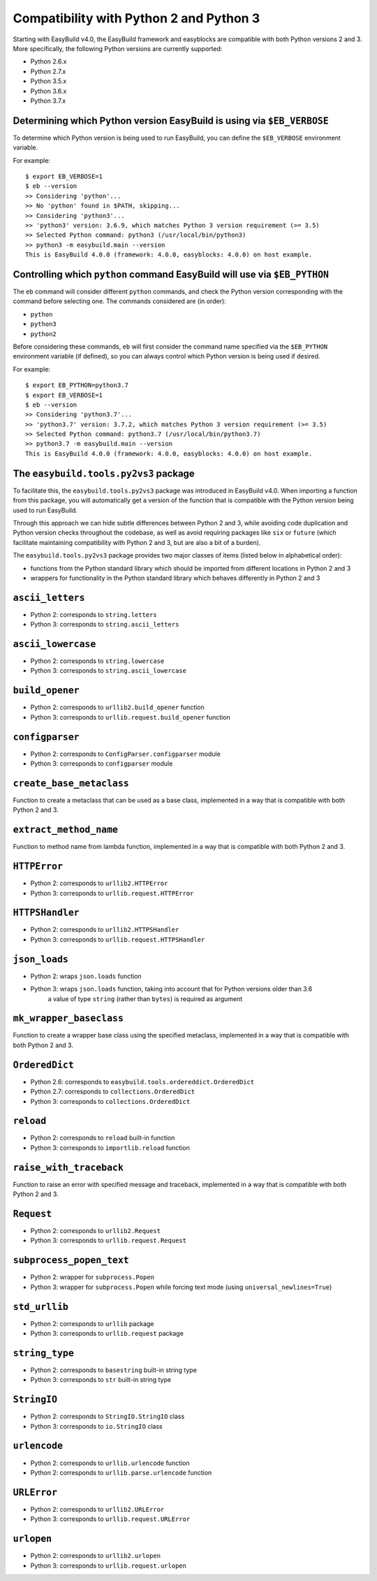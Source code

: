 .. _py2_py3_compatibility:

Compatibility with Python 2 and Python 3
========================================

Starting with EasyBuild v4.0, the EasyBuild framework and easyblocks are compatible with both Python versions 2 and 3.
More specifically, the following Python versions are currently supported:

* Python 2.6.x
* Python 2.7.x
* Python 3.5.x
* Python 3.6.x
* Python 3.7.x

.. _py2_py3_compatibility_EB_VERBOSE:

Determining which Python version EasyBuild is using via ``$EB_VERBOSE``
-----------------------------------------------------------------------

To determine which Python version is being used to run EasyBuild, you can define the ``$EB_VERBOSE`` environment variable.

For example::

  $ export EB_VERBOSE=1
  $ eb --version
  >> Considering 'python'...
  >> No 'python' found in $PATH, skipping...
  >> Considering 'python3'...
  >> 'python3' version: 3.6.9, which matches Python 3 version requirement (>= 3.5)
  >> Selected Python command: python3 (/usr/local/bin/python3)
  >> python3 -m easybuild.main --version
  This is EasyBuild 4.0.0 (framework: 4.0.0, easyblocks: 4.0.0) on host example.


.. _py2_py3_compatibility_EB_PYTHON:

Controlling which ``python`` command EasyBuild will use via ``$EB_PYTHON``
--------------------------------------------------------------------------

The ``eb`` command will consider different ``python`` commands, and check the Python version corresponding with
the command before selecting one. The commands considered are (in order):

* ``python``
* ``python3``
* ``python2``

Before considering these commands, ``eb`` will first consider the command name specified via the ``$EB_PYTHON``
environment variable (if defined), so you can always control which Python version is being used if desired.

For example::

  $ export EB_PYTHON=python3.7
  $ export EB_VERBOSE=1
  $ eb --version
  >> Considering 'python3.7'...
  >> 'python3.7' version: 3.7.2, which matches Python 3 version requirement (>= 3.5)
  >> Selected Python command: python3.7 (/usr/local/bin/python3.7)
  >> python3.7 -m easybuild.main --version
  This is EasyBuild 4.0.0 (framework: 4.0.0, easyblocks: 4.0.0) on host example.


.. _py2_py3_compatibility_py2vs3_package

The ``easybuild.tools.py2vs3`` package
--------------------------------------

To facilitate this, the ``easybuild.tools.py2vs3`` package was introduced in EasyBuild v4.0.
When importing a function from this package, you will automatically get a version of the function that
is compatible with the Python version being used to run EasyBuild.

Through this approach we can hide subtle differences between Python 2 and 3, while avoiding code duplication
and Python version checks throughout the codebase, as well as avoid requiring packages like ``six`` or ``future``
(which facilitate maintaining compatibility with Python 2 and 3, but are also a bit of a burden).

The ``easybuild.tools.py2vs3`` package provides two major classes of items (listed below in alphabetical order):

* functions from the Python standard library which should be imported from different locations in Python 2 and 3
* wrappers for functionality in the Python standard library which behaves differently in Python 2 and 3

.. _py2vs3_ascii_letters:

``ascii_letters``
-----------------

* Python 2: corresponds to ``string.letters``
* Python 3: corresponds to ``string.ascii_letters``

.. _py2vs3_ascii_lowercase:

``ascii_lowercase``
-------------------

* Python 2: corresponds to ``string.lowercase``
* Python 3: corresponds to ``string.ascii_lowercase``

.. _py2vs3_build_opener:

``build_opener``
----------------

* Python 2: corresponds to ``urllib2.build_opener`` function
* Python 3: corresponds to ``urllib.request.build_opener`` function

.. _py2vs3_configparser:

``configparser``
----------------

* Python 2: corresponds to ``ConfigParser.configparser`` module
* Python 3: corresponds to ``configparser`` module

.. _py2vs3_create_base_metaclass:

``create_base_metaclass``
-------------------------

Function to create a metaclass that can be used as a base class, implemented in a way that is compatible with both Python 2 and 3.

.. _py2vs3_extract_method_name:

``extract_method_name``
------------------------

Function to method name from lambda function, implemented in a way that is compatible with both Python 2 and 3.

.. _py2vs3_HTTPError:

``HTTPError``
-------------

* Python 2: corresponds to ``urllib2.HTTPError``
* Python 3: corresponds to ``urllib.request.HTTPError``

.. _py2vs3_HTTPSHandler:

``HTTPSHandler``
----------------

* Python 2: corresponds to ``urllib2.HTTPSHandler``
* Python 3: corresponds to ``urllib.request.HTTPSHandler``

.. _py2vs3_json_loads:

``json_loads``
--------------

* Python 2: wraps ``json.loads`` function
* Python 3: wraps ``json.loads`` function, taking into account that for Python versions older than 3.6
            a value of type ``string`` (rather than ``bytes``) is required as argument

.. _py2vs3_mk_wrapper_baseclass:

``mk_wrapper_baseclass``
------------------------

Function to create a wrapper base class using the specified metaclass, implemented in a way that is compatible with both Python 2 and 3.

.. _py2vs3_OrderedDict:

``OrderedDict``
---------------

* Python 2.6: corresponds to ``easybuild.tools.ordereddict.OrderedDict``
* Python 2.7: corresponds to ``collections.OrderedDict``
* Python 3: corresponds to ``collections.OrderedDict``

.. _py2vs3_reload:

``reload``
----------

* Python 2: corresponds to ``reload`` built-in function
* Python 3: corresponds to ``importlib.reload`` function

.. _py2vs3_raise_with_traceback:

``raise_with_traceback``
------------------------

Function to raise an error with specified message and traceback, implemented in a way that is compatible with both Python 2 and 3.

.. _py2vs3_Request:

``Request``
-----------

* Python 2: corresponds to ``urllib2.Request``
* Python 3: corresponds to ``urllib.request.Request``

.. _py2vs3_subprocess_popen_text:

``subprocess_popen_text``
-------------------------

* Python 2: wrapper for ``subprocess.Popen``
* Python 3: wrapper for ``subprocess.Popen`` while forcing text mode (using ``universal_newlines=True``)

.. _py2vs3_std_urllib:

``std_urllib``
--------------

* Python 2: corresponds to ``urllib`` package
* Python 3: corresponds to ``urllib.request`` package

.. _py2vs3_string_type:

``string_type``
---------------

* Python 2: corresponds to ``basestring`` built-in string type
* Python 3: corresponds to ``str`` built-in string type

.. _py2vs3_StringIO:

``StringIO``
------------

* Python 2: corresponds to ``StringIO.StringIO`` class
* Python 3: corresponds to ``io.StringIO`` class

.. _py2vs3_urlencode:

``urlencode``
-------------

* Python 2: corresponds to ``urllib.urlencode`` function
* Python 2: corresponds to ``urllib.parse.urlencode`` function

.. _py2vs3_URLError:

``URLError``
------------

* Python 2: corresponds to ``urllib2.URLError``
* Python 3: corresponds to ``urllib.request.URLError``

.. _py2vs3_urlopen:

``urlopen``
-----------

* Python 2: corresponds to ``urllib2.urlopen``
* Python 3: corresponds to ``urllib.request.urlopen``
